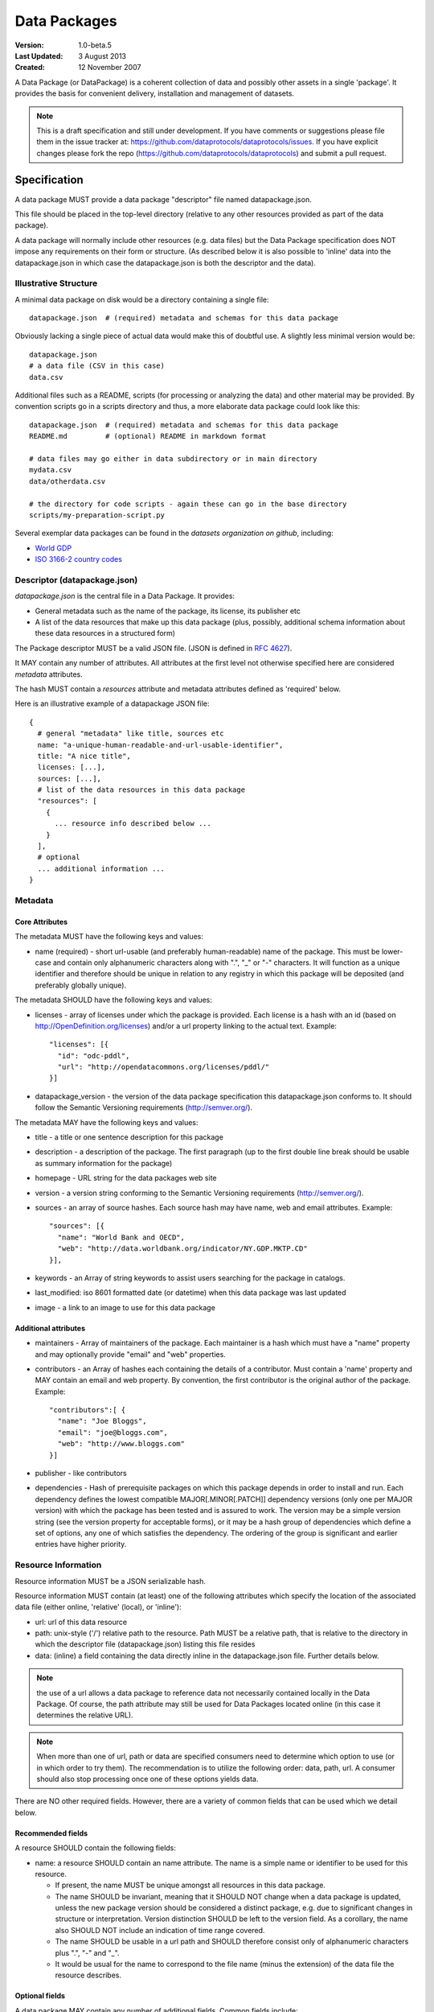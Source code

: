 =============
Data Packages
=============

.. sectionauthor:: Rufus Pollock (Open Knowledge Foundation), Matthew Brett (NiPY), Martin Keegan (Open Knowledge Foundation Labs)

:**Version**: 1.0-beta.5
:**Last Updated**: 3 August 2013
:**Created**: 12 November 2007

A Data Package (or DataPackage) is a coherent collection of data and possibly
other assets in a single 'package'. It provides the basis for convenient
delivery, installation and management of datasets.

.. note::

   This is a draft specification and still under development. If you have
   comments or suggestions please file them in the issue tracker at:
   https://github.com/dataprotocols/dataprotocols/issues. If you have explicit changes
   please fork the repo (https://github.com/dataprotocols/dataprotocols) and submit a
   pull request.


Specification
=============

A data package MUST provide a data package "descriptor" file named
datapackage.json.

This file should be placed in the top-level directory (relative to any other
resources provided as part of the data package).

A data package will normally include other resources (e.g. data files) but the
Data Package specification does NOT impose any requirements on their form or
structure. (As described below it is also possible to 'inline' data into the
datapackage.json in which case the datapackage.json is both the descriptor and
the data).

Illustrative Structure
----------------------

A minimal data package on disk would be a directory containing a single file::

    datapackage.json  # (required) metadata and schemas for this data package

Obviously lacking a single piece of actual data would make this of doubtful
use. A slightly less minimal version would be::

    datapackage.json
    # a data file (CSV in this case)
    data.csv

Additional files such as a README, scripts (for processing or analyzing the
data) and other material may be provided. By convention scripts go in a scripts
directory and thus, a more elaborate data package could look like this::

    datapackage.json  # (required) metadata and schemas for this data package
    README.md         # (optional) README in markdown format

    # data files may go either in data subdirectory or in main directory
    mydata.csv
    data/otherdata.csv         

    # the directory for code scripts - again these can go in the base directory
    scripts/my-preparation-script.py

Several exemplar data packages can be found in the `datasets organization on github`, including:

* `World GDP`_
* `ISO 3166-2 country codes`_ 

.. _datasets organization on github: https://github.com/datasets
.. _World GDP: https://github.com/datasets/gdp 
.. _ISO 3166-2 country codes: https://github.com/datasets/country-codes


Descriptor (datapackage.json)
-----------------------------

`datapackage.json` is the central file in a Data Package. It provides:

* General metadata such as the name of the package, its license, its publisher etc
* A list of the data resources that make up this data package (plus, possibly, additional schema information about these data resources in a structured form)

The Package descriptor MUST be a valid JSON file. (JSON is defined in `RFC 4627`_).

.. _RFC 4627: http://www.ietf.org/rfc/rfc4627.txt

It MAY contain any number of attributes. All attributes at the first level not
otherwise specified here are considered `metadata` attributes.

The hash MUST contain a `resources` attribute and metadata attributes defined as
'required' below.
  
Here is an illustrative example of a datapackage JSON file::

  {
    # general "metadata" like title, sources etc
    name: "a-unique-human-readable-and-url-usable-identifier",
    title: "A nice title",
    licenses: [...],
    sources: [...],
    # list of the data resources in this data package
    "resources": [
      {
        ... resource info described below ...
      }
    ],
    # optional
    ... additional information ...
  }

Metadata
--------

Core Attributes
~~~~~~~~~~~~~~~

The metadata MUST have the following keys and values:

* name (required) - short url-usable (and preferably human-readable) name of
  the package. This must be lower-case and contain only alphanumeric characters
  along with ".", "_" or "-" characters. It will function as a unique
  identifier and therefore should be unique in relation to any registry in
  which this package will be deposited (and preferably globally unique).

The metadata SHOULD have the following keys and values:

* licenses - array of licenses under which the package is provided. Each
  license is a hash with an id (based on http://OpenDefinition.org/licenses) and/or a url property linking to the actual text. Example::

      "licenses": [{
        "id": "odc-pddl",
        "url": "http://opendatacommons.org/licenses/pddl/"
      }]
* datapackage_version - the version of the data package specification this
  datapackage.json conforms to. It should follow the Semantic Versioning
  requirements (http://semver.org/).

The metadata MAY have the following keys and values:

* title - a title or one sentence description for this package
* description - a description of the package. The first paragraph (up to the
  first double line break should be usable as summary information for the package)
* homepage - URL string for the data packages web site
* version - a version string conforming to the Semantic Versioning requirements
  (http://semver.org/).
* sources - an array of source hashes. Each source hash may have name, web and email attributes. Example::

    "sources": [{
      "name": "World Bank and OECD",
      "web": "http://data.worldbank.org/indicator/NY.GDP.MKTP.CD"
    }],
    
* keywords - an Array of string keywords to assist users searching for the
  package in catalogs.
* last_modified: iso 8601 formatted date (or datetime) when this data package was last updated
* image - a link to an image to use for this data package

Additional attributes
~~~~~~~~~~~~~~~~~~~~~

* maintainers - Array of maintainers of the package. Each maintainer is a hash
  which must have a "name" property and may optionally provide "email" and
  "web" properties.
* contributors - an Array of hashes each containing the details of a
  contributor. Must contain a 'name' property and MAY contain an email and web
  property. By convention, the first contributor is the original author of the
  package. Example::

    "contributors":[ {
      "name": "Joe Bloggs",
      "email": "joe@bloggs.com",
      "web": "http://www.bloggs.com"
    }]

* publisher - like contributors 
* dependencies - Hash of prerequisite packages on which this package depends in
  order to install and run. Each dependency defines the lowest compatible
  MAJOR[.MINOR[.PATCH]] dependency versions (only one per MAJOR version) with
  which the package has been tested and is assured to work. The version may be
  a simple version string (see the version property for acceptable forms), or
  it may be a hash group of dependencies which define a set of options, any one
  of which satisfies the dependency. The ordering of the group is significant
  and earlier entries have higher priority.

Resource Information
--------------------

Resource information MUST be a JSON serializable hash.

Resource information MUST contain (at least) one of the following attributes which
specify the location of the associated data file (either online, 'relative'
(local), or 'inline'):

* url: url of this data resource
* path: unix-style ('/') relative path to the resource. Path MUST be a relative
  path, that is relative to the directory in which the descriptor file
  (datapackage.json) listing this file resides
* data: (inline) a field containing the data directly inline in the
  datapackage.json file. Further details below.

.. note:: the use of a url allows a data package to reference data not
          necessarily contained locally in the Data Package. Of course, the
          path attribute may still be used for Data Packages located online (in
          this case it determines the relative URL).

.. note:: When more than one of url, path or data are specified consumers need
          to determine which option to use (or in which order to try them). The
          recommendation is to utilize the following order: data, path, url. A
          consumer should also stop processing once one of these options yields
          data.

There are NO other required fields. However, there are a variety of common
fields that can be used which we detail below.

Recommended fields
~~~~~~~~~~~~~~~~~~

A resource SHOULD contain the following fields:

* name: a resource SHOULD contain an name attribute. The name is a simple name or
  identifier to be used for this resource.

  * If present, the name MUST be unique amongst all resources in this data
    package.
  * The name SHOULD be invariant, meaning that it SHOULD NOT change when a data
    package is updated, unless the new package version should be considered a
    distinct package, e.g. due to significant changes in structure or
    interpretation. Version distinction SHOULD be left to the version field. As
    a corollary, the name also SHOULD NOT include an indication of time range
    covered.
  * The name SHOULD be usable in a url path and SHOULD therefore consist only
    of alphanumeric characters plus ".", "-" and "_".
  * It would be usual for the name to correspond to the file name (minus the
    extension) of the data file the resource describes.

Optional fields
~~~~~~~~~~~~~~~

A data package MAY contain any number of additional fields. Common fields include:

* format: 'csv', 'xls', 'json' etc. Would be expected to be the the standard file
  extension for this type of resource.
* mediatype: the mediatype/mimetype of the resource e.g. 'text/csv', 'application/vnd.ms-excel'as 
* encoding: character encoding of the resource data file (default is assumption
  of utf8) 
* bytes: size of the file in bytes
* hash: the md5 hash for this resource
* modified: ISO 8601 string for last modified timestamp of the resource
* schema: a schema for the resource - see below for more on this in the case of
  tabular data.
* sources: as for data package metadata.
* licenses: as for data package metadata. If not specified the resource
  inherits from the data package.

Inline Data
~~~~~~~~~~~

Resource data rather than being stored in external files can be shipped
'inline' on a Resource using the ``data`` attribute.

The value of the data attribute  can be any type of data. However, restrictions
of JSON require that the value be a string so for binary data you will need to
encode (e.g. to Base64). Information on the type and encoding of the value of
the data attribute SHOULD be provided by the format (or mediatype) attribute
and the encoding attribute.

Specifically: the value of the data attribute MUST be:

* EITHER: a JSON array or hash - the data is then assumed to be JSON data and SHOULD be processed as such
* OR: a JSON string - in this case the format or mediatype attributes MUST be provided.

Thus, a consumer of resource hash MAY assume if no format or mediatype
attribute is provided that the data is JSON and attempt to process it as such.

Examples 1 - inline JSON::

    {
       ...
       resources: [
         {
            "format": "json",
            # some json data e.g. 
            "data": [
               { "a": 1, "b": 2 },
               { .... }
            ]
         }
       ]
    }

Example 2 - inline CSV::

    {
       ...
       resources: [
         {
            "format": "csv",
            "data": "A,B,C\n1,2,3\n4,5,6"
         }
       ]
    }

Tabular Data
~~~~~~~~~~~~

For tabular data the resource information MAY contain schema information in an
attribute named ``schema``. If ``schema`` is provided its value MUST confirm to
the :doc:`JSON Table Schema <json-table-schema>`.

Here is an example for a CSV file::

  {
    // one of url or path should be present
    url:
    path:
    
    dialect: # as per CSV Dialect specification
    schema:  # as per JSON Table Schema 
  }

The :doc:`Simple Data Format <simple-data-format>` provides a specification
focused on tabular data. It builds on this data package specification (Simple
Data Format datasets are Data Packages) and provides additional specific
requirements for the format and structure of data files and the resource
information in the datapackage.json.


Background
==========

Aims
----

* Simple
* Extensible
* Human editable (for metadata)
* Machine usable (easily parsable and editable)
* Based on existing standard formats
* Not linked to a particular language or system

How It Fits into the Ecosystem
------------------------------

* Minimal wrapping to provide for machine automated sharing and obtaining of
  data
* Data Packages can be registered into and found in indexes (local or remote)
* Tools (based on code libraries) integrate with these indexes (and storage) to
  download and upload material

.. image:: https://docs.google.com/drawings/pub?id=1W0s91bQGS-bmGOLm519mMq9zDJvRhP71pwuJtkflRws&w=896&h=660
   :align: center
   :alt: Data Packages and the Wider Ecosystem
   :width: 90%


Appendix: Review of Existing Packaging Work
===========================================

The specification is heavily inspired by various software packaging formats
including the Debian 'Debs' format, Python Distributions and CommonsJS
Packages. More background on these other formats can be found below.


Debs
----

http://www.debian.org/doc/debian-policy/ch-controlfields.html

The fields in the binary package paragraphs are:

* Package (mandatory)
* Architecture (mandatory)
* Section (recommended)
* Priority (recommended)
* Essential
* Depends et al
* Description (mandatory)
* Homepage

5.6.2 Maintainer

The package maintainer's name and email address. The name must come first, then
the email address inside angle brackets <> (in RFC822 format).

5.6.13 Description

In a source or binary control file, the Description field contains a
description of the binary package, consisting of two parts, the synopsis or the
short description, and the long description. The field's format is as follows:

5.6.5 Section

This field specifies an application area into which the package has been
classified. See Sections, Section 2.4.

JARs
----

http://java.sun.com/j2se/1.3/docs/guide/jar/jar.html

The META-INF directory

The following files/directories in the META-INF directory are recognized and
interpreted by the Java 2 Platform to configure applications, extensions, class
loaders and services:

MANIFEST.MF - The manifest file that is used to define extension and package
related data.

INDEX.LIST

CommonJS javascript packages
----------------------------

http://wiki.commonjs.org/wiki/Packages/1.0

The following is an extract:

Packages
~~~~~~~~

This specification describes the CommonJS package format for distributing
CommonJS programs and libraries. A CommonJS package is a cohesive wrapping of a
collection of modules, code and other assets into a single form. It provides
the basis for convenient delivery, installation and management of CommonJS
components.

This specifies the CommonJS package descriptor file and package file format. It
does not specify a package catalogue file or format; this is an exercise for
future specifications.  The package descriptor file is a statement of known
fact at the time the package is published and may not be modified without
publishing a new release.

Package Descriptor File
~~~~~~~~~~~~~~~~~~~~~~~

Each package must provide a top-level package descriptor file called
"package.json". This file is a JSON format file. Each package must provide all
the following fields in its package descriptor file.

* name - the name of the package.
* description - a brief description of the package. By convention, the first
  sentence (up to the first ". ") should be usable as a package title in
  listings.
* version - a version string conforming to the Semantic Versioning requirements
  (http://semver.org/).
* keywords - an Array of string keywords to assist users searching for the
  package in catalogs.
* maintainers - Array of maintainers of the package. Each maintainer is a hash
  which must have a "name" property and may optionally provide "email" and
  "web" properties.
* contributors - an Array of hashes each containing the details of a
  contributor. Format is the same as for author. By convention, the first
  contributor is the original author of the package.
* bugs - URL for submitting bugs. Can be mailto or http.
* licenses - array of licenses under which the package is provided. Each
  license is a hash with a "type" property specifying the type of license and a
  url property linking to the actual text. If the license is one of the
  [http://www.opensource.org/licenses/alphabetical official open source
  licenses] the official license name or its abbreviation may be explicated
  with the "type" property.  If an abbreviation is provided (in parentheses),
  the abbreviation must be used.
* repositories - Array of repositories where the package can be located. Each
  repository is a hash with properties for the "type" and "url" location of the
  repository to clone/checkout the package. A "path" property may also be
  specified to locate the package in the repository if it does not reside at
  the root.
* dependencies - Hash of prerequisite packages on which this package depends in
  order to install and run. Each dependency defines the lowest compatible
  MAJOR[.MINOR[.PATCH]] dependency versions (only one per MAJOR version) with
  which the package has been tested and is assured to work. The version may be
  a simple version string (see the version property for acceptable forms), or
  it may be a hash group of dependencies which define a set of options, any one
  of which satisfies the dependency. The ordering of the group is significant
  and earlier entries have higher priority.

Catalog Properties
~~~~~~~~~~~~~~~~~~

When a package.json is included in a catalog of packages, the following fields
should be present for each package. 

* checksums - Hash of package checksums. This checksum is used by package
  manager tools to verify the integrity of a package. For example::

   checksums: {
     "md5": "841959b03e98c92d938cdeade9e0784d",
     "sha1": " f8919b549295a259a6cef5b06e7c86607a3c3ab7",
     "sha256": "1abb530034bc88162e8427245839ec17c5515e01a5dede6e702932bbebbfe8a7"
   }

This checksum is meant to be automatically added by the catalog service

Open Document Format
--------------------

http://en.wikipedia.org/wiki/OpenDocument_technical_specification#Format_internals

Layout::

  meta.xml
  META-INF/
    manifest.xml

meta.xml contains the file metadata. For example, Author, "Last modified by",
date of last modification, etc. The contents look somewhat like this::

    <meta:creation-date>2003-09-10T15:31:11</meta:creation-date>
    <dc:creator>Daniel Carrera</dc:creator>
    <dc:date>2005-06-29T22:02:06</dc:date>
    <dc:language>es-ES</dc:language>
    <meta:document-statistic  table-count="6" object-count="0"
      page-count="59" paragraph-count="676"
      image-count="2" word-count="16701"
      character-count="98757"/>

META-INF is a separate folder. Information about the files contained in the
OpenDocument package is stored in an XML file called the manifest file. The
manifest file is always stored at the pathname META-INF/manifest.xml. The main
pieces of information stored in the manifest are:

* A list of all of the files in the package.
* The media type of each file in the package.
* If a file stored in the package is encrypted, the information required to
  decrypt the file is stored in the manifest.

